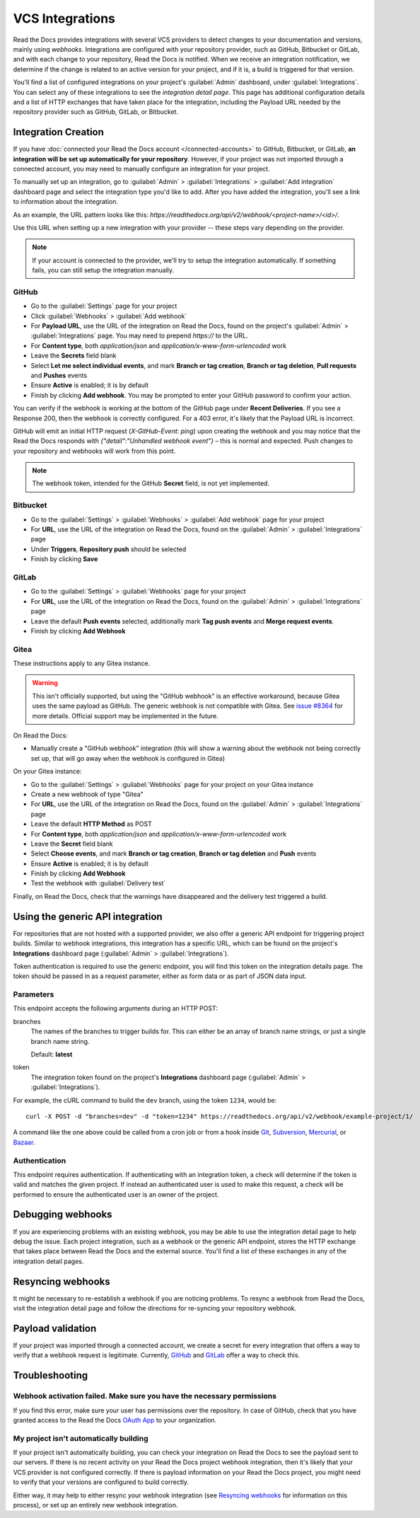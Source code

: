 VCS Integrations
================

Read the Docs provides integrations with several VCS providers to detect changes to your
documentation and versions, mainly using *webhooks*.
Integrations are configured with your repository provider,
such as GitHub, Bitbucket or GitLab,
and with each change to your repository, Read the Docs is notified. When we
receive an integration notification, we determine if the change is related to an
active version for your project, and if it is, a build is triggered for that
version.

You'll find a list of configured integrations on your project's :guilabel:`Admin`
dashboard, under :guilabel:`Integrations`. You can select any of these integrations to
see the *integration detail page*. This page has additional configuration
details and a list of HTTP exchanges that have taken place for the integration,
including the Payload URL needed by the repository provider
such as GitHub, GitLab, or Bitbucket.

Integration Creation
--------------------

If you have :doc:`connected your Read the Docs account </connected-accounts>` to GitHub, Bitbucket, or GitLab,
**an integration will be set up automatically for your repository**. However, if your
project was not imported through a connected account, you may need to
manually configure an integration for your project.

To manually set up an integration, go to :guilabel:`Admin` > :guilabel:`Integrations` >  :guilabel:`Add integration`
dashboard page and select the integration type you'd like to add.
After you have added the integration, you'll see a link to information about the integration.

As an example, the URL pattern looks like this: *https://readthedocs.org/api/v2/webhook/<project-name>/<id>/*.

Use this URL when setting up a new integration with your provider -- these steps vary depending on the provider.

.. note::

   If your account is connected to the provider,
   we'll try to setup the integration automatically.
   If something fails, you can still setup the integration manually.

.. _webhook-integration-github:

GitHub
~~~~~~

* Go to the :guilabel:`Settings` page for your project
* Click :guilabel:`Webhooks` > :guilabel:`Add webhook`
* For **Payload URL**, use the URL of the integration on Read the Docs,
  found on the project's :guilabel:`Admin` > :guilabel:`Integrations` page.
  You may need to prepend *https://* to the URL.
* For **Content type**, both *application/json* and
  *application/x-www-form-urlencoded* work
* Leave the **Secrets** field blank
* Select **Let me select individual events**,
  and mark **Branch or tag creation**, **Branch or tag deletion**, **Pull requests** and **Pushes** events
* Ensure **Active** is enabled; it is by default
* Finish by clicking **Add webhook**.  You may be prompted to enter your GitHub password to confirm your action.

You can verify if the webhook is working at the bottom of the GitHub page under **Recent Deliveries**.
If you see a Response 200, then the webhook is correctly configured.
For a 403 error, it's likely that the Payload URL is incorrect.

GitHub will emit an initial HTTP request (`X-GitHub-Event: ping`) upon creating the webhook and you may notice that the Read the Docs responds with `{"detail":"Unhandled webhook event"}` – this is normal and expected.
Push changes to your repository and webhooks will work from this point.

.. note:: The webhook token, intended for the GitHub **Secret** field, is not yet implemented.

.. _webhook-integration-bitbucket:

Bitbucket
~~~~~~~~~

* Go to the :guilabel:`Settings` > :guilabel:`Webhooks` > :guilabel:`Add webhook` page for your project
* For **URL**, use the URL of the integration on Read the Docs,
  found on the :guilabel:`Admin` > :guilabel:`Integrations`  page
* Under **Triggers**, **Repository push** should be selected
* Finish by clicking **Save**

.. _webhook-integration-gitlab:

GitLab
~~~~~~

* Go to the :guilabel:`Settings` > :guilabel:`Webhooks` page for your project
* For **URL**, use the URL of the integration on Read the Docs,
  found on the :guilabel:`Admin` > :guilabel:`Integrations`  page
* Leave the default **Push events** selected,
  additionally mark **Tag push events** and **Merge request events**.
* Finish by clicking **Add Webhook**

Gitea
~~~~~

These instructions apply to any Gitea instance.

.. warning::

   This isn't officially supported, but using the "GitHub webhook" is an effective workaround,
   because Gitea uses the same payload as GitHub. The generic webhook is not compatible with Gitea.
   See `issue #8364`_ for more details. Official support may be implemented in the future.

On Read the Docs:

* Manually create a "GitHub webhook" integration
  (this will show a warning about the webhook not being correctly set up,
  that will go away when the webhook is configured in Gitea)

On your Gitea instance:

* Go to the :guilabel:`Settings` > :guilabel:`Webhooks` page for your project on your Gitea instance
* Create a new webhook of type "Gitea"
* For **URL**, use the URL of the integration on Read the Docs,
  found on the :guilabel:`Admin` > :guilabel:`Integrations` page
* Leave the default **HTTP Method** as POST
* For **Content type**, both *application/json* and
  *application/x-www-form-urlencoded* work
* Leave the **Secret** field blank
* Select **Choose events**,
  and mark **Branch or tag creation**, **Branch or tag deletion** and **Push** events
* Ensure **Active** is enabled; it is by default
* Finish by clicking **Add Webhook**
* Test the webhook with :guilabel:`Delivery test`

Finally, on Read the Docs, check that the warnings have disappeared
and the delivery test triggered a build.

.. _issue #8364: https://github.com/readthedocs/readthedocs.org/issues/8364

.. _webhook-integration-generic:

Using the generic API integration
---------------------------------

For repositories that are not hosted with a supported provider, we also offer a
generic API endpoint for triggering project builds. Similar to webhook integrations,
this integration has a specific URL, which can be found on the project's **Integrations** dashboard page
(:guilabel:`Admin` > :guilabel:`Integrations`).

Token authentication is required to use the generic endpoint, you will find this
token on the integration details page. The token should be passed in as a
request parameter, either as form data or as part of JSON data input.

Parameters
~~~~~~~~~~

This endpoint accepts the following arguments during an HTTP POST:

branches
    The names of the branches to trigger builds for. This can either be an array
    of branch name strings, or just a single branch name string.

    Default: **latest**

token
    The integration token found on the project's **Integrations** dashboard page
    (:guilabel:`Admin` > :guilabel:`Integrations`).

For example, the cURL command to build the ``dev`` branch, using the token
``1234``, would be::

    curl -X POST -d "branches=dev" -d "token=1234" https://readthedocs.org/api/v2/webhook/example-project/1/

A command like the one above could be called from a cron job or from a hook
inside Git_, Subversion_, Mercurial_, or Bazaar_.

.. _Git: http://www.kernel.org/pub/software/scm/git/docs/githooks.html
.. _Subversion: https://www.mikewest.org/2006/06/subversion-post-commit-hooks-101
.. _Mercurial: http://hgbook.red-bean.com/read/handling-repository-events-with-hooks.html
.. _Bazaar: http://wiki.bazaar.canonical.com/BzrHooks

Authentication
~~~~~~~~~~~~~~

This endpoint requires authentication. If authenticating with an integration
token, a check will determine if the token is valid and matches the given
project. If instead an authenticated user is used to make this request, a check
will be performed to ensure the authenticated user is an owner of the project.

Debugging webhooks
------------------

If you are experiencing problems with an existing webhook, you may be able to
use the integration detail page to help debug the issue. Each project
integration, such as a webhook or the generic API endpoint, stores the HTTP
exchange that takes place between Read the Docs and the external source. You'll
find a list of these exchanges in any of the integration detail pages.

Resyncing webhooks
------------------

It might be necessary to re-establish a webhook if you are noticing problems.
To resync a webhook from Read the Docs, visit the integration detail page and
follow the directions for re-syncing your repository webhook.

Payload validation
------------------

If your project was imported through a connected account,
we create a secret for every integration that offers a way to verify that a webhook request is legitimate.
Currently, `GitHub <https://developer.github.com/webhooks/securing/>`__ and `GitLab <https://docs.gitlab.com/ee/user/project/integrations/webhooks.html#validate-payloads-by-using-a-secret-token>`__
offer a way to check this.

Troubleshooting
---------------

Webhook activation failed. Make sure you have the necessary permissions
~~~~~~~~~~~~~~~~~~~~~~~~~~~~~~~~~~~~~~~~~~~~~~~~~~~~~~~~~~~~~~~~~~~~~~~

If you find this error,
make sure your user has permissions over the repository.
In case of GitHub,
check that you have granted access to the Read the Docs `OAuth App`_ to your organization.

.. _OAuth App: https://github.com/settings/applications

My project isn't automatically building
~~~~~~~~~~~~~~~~~~~~~~~~~~~~~~~~~~~~~~~

If your project isn't automatically building, you can check your integration on
Read the Docs to see the payload sent to our servers. If there is no recent
activity on your Read the Docs project webhook integration, then it's likely
that your VCS provider is not configured correctly. If there is payload
information on your Read the Docs project, you might need to verify that your
versions are configured to build correctly.

Either way, it may help to either resync your webhook integration (see
`Resyncing webhooks`_ for information on this process), or set up an entirely
new webhook integration.
